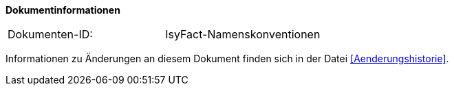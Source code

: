 **Dokumentinformationen**

|====
|Dokumenten-ID:| IsyFact-Namenskonventionen
|====

Informationen zu Änderungen an diesem Dokument finden sich in der Datei <<Aenderungshistorie>>.

